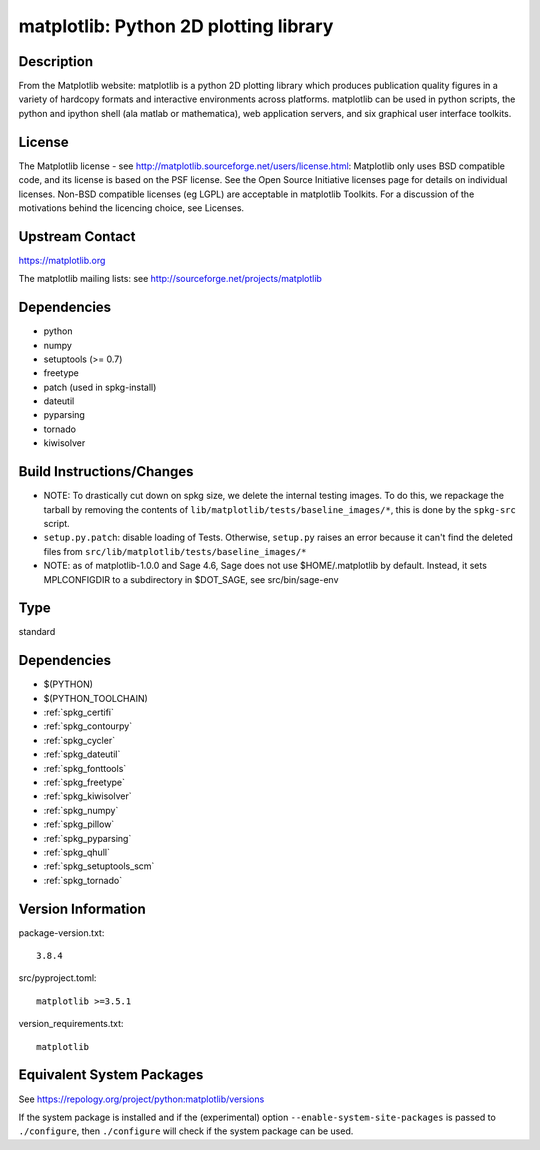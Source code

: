 .. _spkg_matplotlib:

matplotlib: Python 2D plotting library
================================================

Description
-----------

From the Matplotlib website: matplotlib is a python 2D plotting library
which produces publication quality figures in a variety of hardcopy
formats and interactive environments across platforms. matplotlib can be
used in python scripts, the python and ipython shell (ala matlab or
mathematica), web application servers, and six graphical user interface
toolkits.

License
-------

The Matplotlib license - see
http://matplotlib.sourceforge.net/users/license.html: Matplotlib only
uses BSD compatible code, and its license is based on the PSF license.
See the Open Source Initiative licenses page for details on individual
licenses. Non-BSD compatible licenses (eg LGPL) are acceptable in
matplotlib Toolkits. For a discussion of the motivations behind the
licencing choice, see Licenses.


Upstream Contact
----------------

https://matplotlib.org

The matplotlib mailing lists: see
http://sourceforge.net/projects/matplotlib

Dependencies
------------

-  python
-  numpy
-  setuptools (>= 0.7)
-  freetype
-  patch (used in spkg-install)
-  dateutil
-  pyparsing
-  tornado
-  kiwisolver


Build Instructions/Changes
--------------------------

-  NOTE: To drastically cut down on spkg size, we delete the internal
   testing images. To do this, we repackage the tarball by removing
   the contents of ``lib/matplotlib/tests/baseline_images/*``, this is
   done by the ``spkg-src`` script.

-  ``setup.py.patch``: disable loading of Tests. Otherwise, ``setup.py``
   raises an error because it can't find the deleted files
   from ``src/lib/matplotlib/tests/baseline_images/*``

-  NOTE: as of matplotlib-1.0.0 and Sage 4.6, Sage does not use
   $HOME/.matplotlib by default. Instead, it sets MPLCONFIGDIR to
   a subdirectory in $DOT_SAGE, see src/bin/sage-env

Type
----

standard


Dependencies
------------

- $(PYTHON)
- $(PYTHON_TOOLCHAIN)
- :ref:`spkg_certifi`
- :ref:`spkg_contourpy`
- :ref:`spkg_cycler`
- :ref:`spkg_dateutil`
- :ref:`spkg_fonttools`
- :ref:`spkg_freetype`
- :ref:`spkg_kiwisolver`
- :ref:`spkg_numpy`
- :ref:`spkg_pillow`
- :ref:`spkg_pyparsing`
- :ref:`spkg_qhull`
- :ref:`spkg_setuptools_scm`
- :ref:`spkg_tornado`

Version Information
-------------------

package-version.txt::

    3.8.4

src/pyproject.toml::

    matplotlib >=3.5.1

version_requirements.txt::

    matplotlib


Equivalent System Packages
--------------------------

.. tab:: Arch Linux

   .. CODE-BLOCK:: bash

       $ sudo pacman -S python-matplotlib 


.. tab:: conda-forge

   .. CODE-BLOCK:: bash

       $ conda install matplotlib\>=3.5.1 


.. tab:: Debian/Ubuntu

   .. CODE-BLOCK:: bash

       $ sudo apt-get install python3-matplotlib 


.. tab:: Fedora/Redhat/CentOS

   .. CODE-BLOCK:: bash

       $ sudo yum install python3-matplotlib 


.. tab:: Gentoo Linux

   .. CODE-BLOCK:: bash

       $ sudo emerge dev-python/matplotlib 


.. tab:: MacPorts

   .. CODE-BLOCK:: bash

       $ sudo port install py-matplotlib 


.. tab:: openSUSE

   .. CODE-BLOCK:: bash

       $ sudo zypper install python3\$\{PYTHON_MINOR\}-matplotlib 


.. tab:: Void Linux

   .. CODE-BLOCK:: bash

       $ sudo xbps-install python3-matplotlib 



See https://repology.org/project/python:matplotlib/versions

If the system package is installed and if the (experimental) option
``--enable-system-site-packages`` is passed to ``./configure``, then ``./configure``
will check if the system package can be used.

